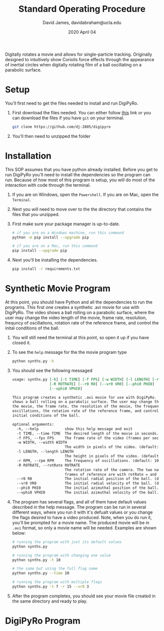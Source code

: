 #+TITLE: Standard Operating Procedure
#+AUTHOR: David James, davidabraham@ucla.edu
#+DATE: 2020 April 04

Digitally rotates a movie and allows for single-particle tracking. Originally
designed to intuitively show Coriolis force effects through the appearance of
inertial circles when digitally rotating film of a ball oscillating on a
parabolic surface.

* Setup
  You'll first need to get the files needed to install and run DigiPyRo.
  1. First download the files needed. You can either follow [[https://github.com/DJ-2805/DigiPyRo][this]] link or you can download the files if you have ~git~ on your terminal.
     #+BEGIN_SRC bash
       git clone https://github.com/dj-2805/digipyro
     #+END_SRC
  2. You'll then need to unzipped the folder

* Installation
  This SOP assumes that you have python already installed. Before you get to run
  DigiPyRo you'll need to install the dependencies so the program can run.
  Because of how most of this program is setup, you will do most of the
  interaction with code through the terminal.
  1. If you are on Windows, open the ~Powershell~. If you are on Mac, open the ~Terminal~.
  2. Next you will need to move over to the the directory that contains the files that you unzipped.
  3. First make sure your package manager is up-to-date.
     #+BEGIN_SRC bash
       # if you are on a Windows machine, run this command
       python -m pip install --upgrade pip

       # if you are on a Mac, run this command
       pip install --upgrade pip
     #+END_SRC
  4. Next you'll be installing the dependencies.
     #+BEGIN_SRC bash
       pip install -r requirements.txt
     #+END_SRC
* Synthetic Movie Program
  At this point, you should have Python and all the dependencies to run the
  programs. This first one creates a synthetic .avi movie for use with DigiPyRo.
  The video shows a ball rolling on a parabolic surface, where the user may
  change the video length of the movie, frame rate, resolution, frequncy of
  oscillations, rotation rate of the reference frame, and control the inital
  conditions of the ball.
  1. You will still need the terminal at this point, so open it up if you have closed it.
  2. To see the ~help~ message for the the movie program type
     #+BEGIN_SRC bash
       python synths.py -h
     #+END_SRC
  3. You should see the following messaged
     #+BEGIN_SRC org
       usage: synths.py [-h] [-t TIME] [-f FPS] [-w WIDTH] [-l LENGTH] [-r RPM]
                        [-R ROTRATE] [--r0 R0] [--vr0 VR0] [--phi0 PHI0]
                        [--vphi0 VPHI0]

       This program creates a synthetic .avi movie for use with DigiPyRo. The video
       shows a ball rolling on a parabolic surface. The user may change the length of
       the movie, the frame rate, the resolution of the movie, the frequency of
       oscillations, the rotation rate of the reference frame, and control the
       initial conditions of the ball.

       optional arguments:
         -h, --help            show this help message and exit
         -t TIME, --time TIME  The desired length of the movie in seconds. (default: 5)
         -f FPS, --fps FPS     The frame rate of the video (frames per second). (default: 30.0)
         -w WIDTH, --width WIDTH
                               The width in pixels of the video. (default: 1260)
         -l LENGTH, --length LENGTH
                               The height in pixels of the video. (default: 720)
         -r RPM, --rpm RPM     The frequency of oscillations. (default: 10.0)
         -R ROTRATE, --rotRate ROTRATE
                               The rotation rate of the camera. The two natural
                               frames of reference are with rotRate = and rotRate = rpm. (default: 0.0)
         --r0 R0               The initial radial position of the ball. (default: 1.0)
         --vr0 VR0             The initial radial velocity of the ball. (default: 0.0)
         --phi0 PHI0           The initial azimuthal position of the ball. Choose a value between 0 and 2*pi. (default: 0.7853981633974483)
         --vphi0 VPHI0         The initial azimuthal velocity of the ball. (default: 0)
     #+END_SRC
  4. The program has several flags, and all of them have default values described in the help message. The program can be run in several different ways, where you run it with it's defualt values or you change the flags desired to have a video produced. Note, when you do run it, you'll be prompted for a movie name. The produced movie will be in ~.avi~ format, so only a movie name will be needed. Examples are shown below:
     #+BEGIN_SRC bash
       # running the program with just its default values
       python synths.py

       # running the program with changing one value
       python synths.py -t 10

       # the same but using the full flag name
       python synths.py --time 10

       # running the program with multiple flags
       python synths.py -t 7 -r 15 --vr0 3
     #+END_SRC
  5. After the program completes, you should see your movie file created in the same directory and ready to play.
* DigiPyRo Program
